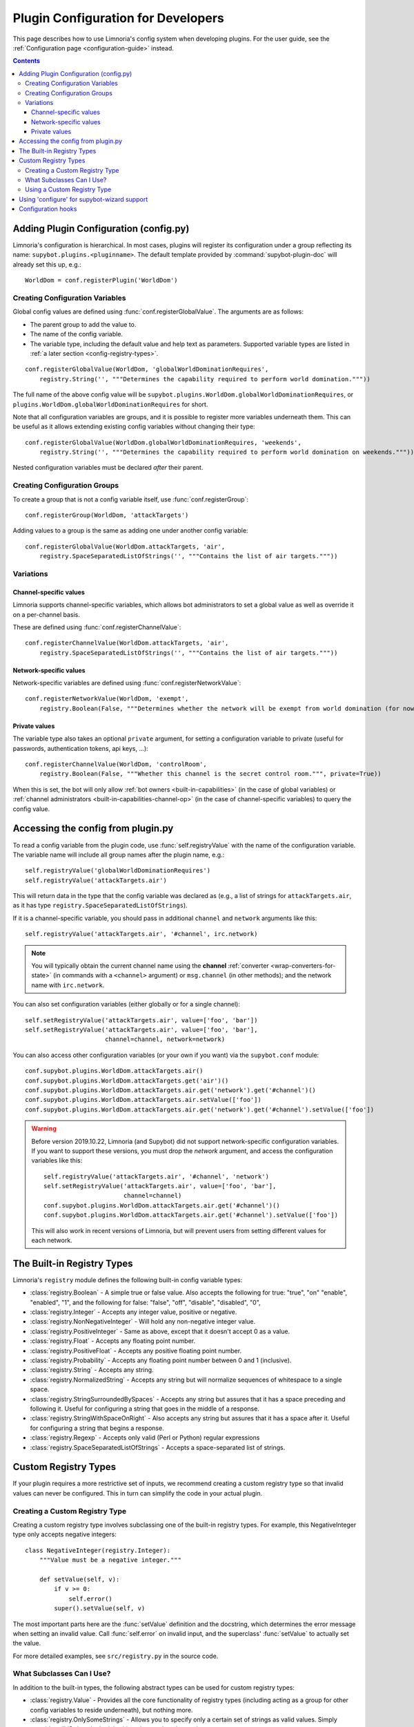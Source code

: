 .. _configuration-tutorial:

***********************************
Plugin Configuration for Developers
***********************************

This page describes how to use Limnoria's config system when developing plugins.
For the user guide, see the :ref:`Configuration page <configuration-guide>` instead.

.. contents::

Adding Plugin Configuration (config.py)
=======================================

Limnoria's configuration is hierarchical. In most cases, plugins will register
its configuration under a group reflecting its name: ``supybot.plugins.<pluginname>``.
The default template provided by :command:`supybot-plugin-doc` will already set
this up, e.g.::

    WorldDom = conf.registerPlugin('WorldDom')

Creating Configuration Variables
--------------------------------

Global config values are defined using :func:`conf.registerGlobalValue`. The
arguments are as follows:

* The parent group to add the value to.
* The name of the config variable.
* The variable type, including the default value and help text as parameters. Supported variable types are
  listed in :ref:`a later section <config-registry-types>`.

::

    conf.registerGlobalValue(WorldDom, 'globalWorldDominationRequires',
        registry.String('', """Determines the capability required to perform world domination."""))

The full name of the above config value will be
``supybot.plugins.WorldDom.globalWorldDominationRequires``, or
``plugins.WorldDom.globalWorldDominationRequires`` for short.

Note that all configuration variables are groups, and it is possible to register
more variables underneath them. This can be useful as it allows extending existing
config variables without changing their type::

    conf.registerGlobalValue(WorldDom.globalWorldDominationRequires, 'weekends',
        registry.String('', """Determines the capability required to perform world domination on weekends."""))

Nested configuration variables must be declared *after* their parent.

Creating Configuration Groups
-----------------------------

To create a group that is not a config variable itself, use
:func:`conf.registerGroup`::

    conf.registerGroup(WorldDom, 'attackTargets')

Adding values to a group is the same as adding one under another config variable::

    conf.registerGlobalValue(WorldDom.attackTargets, 'air',
        registry.SpaceSeparatedListOfStrings('', """Contains the list of air targets."""))

Variations
----------

Channel-specific values
^^^^^^^^^^^^^^^^^^^^^^^

Limnoria supports channel-specific variables, which allows bot administrators to
set a global value as well as override it on a per-channel basis.

These are defined using :func:`conf.registerChannelValue`::

    conf.registerChannelValue(WorldDom.attackTargets, 'air',
        registry.SpaceSeparatedListOfStrings('', """Contains the list of air targets."""))

Network-specific values
^^^^^^^^^^^^^^^^^^^^^^^

Network-specific variables are defined using :func:`conf.registerNetworkValue`::

    conf.registerNetworkValue(WorldDom, 'exempt',
        registry.Boolean(False, """Determines whether the network will be exempt from world domination (for now...)"""))

Private values
^^^^^^^^^^^^^^

The variable type also takes an optional ``private`` argument, for setting a configuration
variable to private (useful for passwords, authentication tokens,
api keys, …)::

    conf.registerChannelValue(WorldDom, 'controlRoom',
        registry.Boolean(False, """Whether this channel is the secret control room.""", private=True))

When this is set, the bot will only allow :ref:`bot owners <built-in-capabilities>`
(in the case of global variables) or :ref:`channel administrators <built-in-capabilities-channel-op>`
(in the case of channel-specific variables) to query the config value.

Accessing the config from plugin.py
===================================

To read a config variable from the plugin code, use :func:`self.registryValue`
with the name of the configuration variable. The variable name will include all
group names after the plugin name, e.g.::

    self.registryValue('globalWorldDominationRequires')
    self.registryValue('attackTargets.air')

This will return data in the type that the config variable was declared as
(e.g., a list of strings for ``attackTargets.air``, as it has type
``registry.SpaceSeparatedListOfStrings``).

If it is a channel-specific variable, you should pass in additional ``channel``
and ``network`` arguments like this::

    self.registryValue('attackTargets.air', '#channel', irc.network)

.. note::

   You will typically obtain the current channel name using the **channel**
   :ref:`converter <wrap-converters-for-state>` (in commands with a ``<channel>`` argument)
   or ``msg.channel`` (in other methods); and the network name with ``irc.network``.

You can also set configuration variables (either globally or for a single
channel)::

    self.setRegistryValue('attackTargets.air', value=['foo', 'bar'])
    self.setRegistryValue('attackTargets.air', value=['foo', 'bar'],
                          channel=channel, network=network)

You can also access other configuration variables (or your own if you want)
via the ``supybot.conf`` module::

    conf.supybot.plugins.WorldDom.attackTargets.air()
    conf.supybot.plugins.WorldDom.attackTargets.get('air')()
    conf.supybot.plugins.WorldDom.attackTargets.air.get('network').get('#channel')()
    conf.supybot.plugins.WorldDom.attackTargets.air.setValue(['foo'])
    conf.supybot.plugins.WorldDom.attackTargets.air.get('network').get('#channel').setValue(['foo'])

.. warning::

   Before version 2019.10.22, Limnoria (and Supybot) did not support
   network-specific configuration variables.
   If you want to support these versions, you must drop the `network` argument,
   and access the configuration variables like this::

       self.registryValue('attackTargets.air', '#channel', 'network')
       self.setRegistryValue('attackTargets.air', value=['foo', 'bar'],
                             channel=channel)
       conf.supybot.plugins.WorldDom.attackTargets.air.get('#channel')()
       conf.supybot.plugins.WorldDom.attackTargets.air.get('#channel').setValue(['foo'])

   This will also work in recent versions of Limnoria, but will prevent users
   from setting different values for each network.

.. _config-registry-types:
The Built-in Registry Types
===========================

Limnoria's ``registry`` module defines the following built-in config variable types:

* :class:`registry.Boolean` - A simple true or false value. Also accepts the
  following for true: "true", "on" "enable", "enabled", "1", and the
  following for false: "false", "off", "disable", "disabled", "0",

* :class:`registry.Integer` - Accepts any integer value, positive or negative.

* :class:`registry.NonNegativeInteger` - Will hold any non-negative integer value.

* :class:`registry.PositiveInteger` - Same as above, except that it doesn't accept 0
  as a value.

* :class:`registry.Float` - Accepts any floating point number.

* :class:`registry.PositiveFloat` - Accepts any positive floating point number.

* :class:`registry.Probability` - Accepts any floating point number between 0 and 1
  (inclusive).

* :class:`registry.String` - Accepts any string.

* :class:`registry.NormalizedString` - Accepts any string but will normalize sequences of
  whitespace to a single space.

* :class:`registry.StringSurroundedBySpaces` - Accepts any string but assures that
  it has a space preceding and following it. Useful for configuring a
  string that goes in the middle of a response.

* :class:`registry.StringWithSpaceOnRight` - Also accepts any string but assures
  that it has a space after it. Useful for configuring a string that
  begins a response.

* :class:`registry.Regexp` - Accepts only valid (Perl or Python) regular expressions

* :class:`registry.SpaceSeparatedListOfStrings` - Accepts a space-separated list of
  strings.

Custom Registry Types
=====================

If your plugin requires a more restrictive set of inputs, we recommend creating
a custom registry type so that invalid values can never be configured. This
in turn can simplify the code in your actual plugin.

Creating a Custom Registry Type
-------------------------------

Creating a custom registry type involves subclassing one of the built-in
registry types. For example, this NegativeInteger type only accepts negative
integers::

    class NegativeInteger(registry.Integer):
        """Value must be a negative integer."""

        def setValue(self, v):
            if v >= 0:
                self.error()
            super().setValue(self, v)

The most important parts here are the :func:`setValue` definition and the
docstring, which determines the error message when setting an invalid value.
Call :func:`self.error` on invalid input, and the superclass' :func:`setValue`
to actually set the value.

For more detailed examples, see ``src/registry.py`` in the source code.

What Subclasses Can I Use?
--------------------------

In addition to the built-in types, the following abstract types can be used
for custom registry types:

* :class:`registry.Value` - Provides all the core functionality of registry types
  (including acting as a group for other config variables to reside
  underneath), but nothing more.

* :class:`registry.OnlySomeStrings` - Allows you to specify only a certain set of
  strings as valid values. Simply override validStrings in the inheriting
  class and you're ready to go.

* :class:`registry.SeparatedListOf` - The generic class which is the parent class to
  registry.SpaceSeparatedListOfStrings. Allows you to customize four
  things: the type of sequence it is (list, set, tuple, etc.), what each
  item must be (String, Boolean, etc.), what separates each item in the
  sequence (using custom splitter/joiner functions), and whether or not
  the sequence is to be sorted.  See the following example, or the definitions
  of registry.SpaceSeparatedListOfStrings and
  registry.CommaSeparatedListOfStrings in ``src/registry.py``

Using a Custom Registry Type
----------------------------

Custom registry types can be passed in to any of the :func:`conf.register...` methods
mentioned above::

    class CommaSeparatedListOfProbabilities(registry.SeparatedListOf):
        Value = registry.Probability
        def splitter(self, s):
            return re.split(r'\s*,\s*', s)
        joiner = ', '.join

    conf.registerGlobalValue(SomePlugin, 'someConfVar',
        CommaSeparatedListOfProbabilities('0.0, 1.0', """Holds the list of
        probabilities for whatever."""))

The default value and config variable description are passed in as with any
other registry type.

Using 'configure' for supybot-wizard support
============================================

.. note::
  This section is mostly for reference. In practice, very few third-party
  plugins define support for supybot-wizard, as they are often installed after
  already configuring the bot.

Interactive configuration for plugins is defined in the ``configure`` function.
The ``supybot.questions`` module provides several convenience functions to make
implementing these easier:

* "expect" is the most general prompting mechanism which specifies certain
  inputs and a default response. It takes the following arguments:

    * prompt: The text to be displayed
    * possibilities: The list of possible responses (can be the empty
      list, [])
    * default (optional): Defaults to None. Specifies the default value
      to use if the user enters in no input.
    * acceptEmpty (optional): Defaults to False. Specifies whether or not
      to accept no input as an answer.

* "anything" is a special case of "expect" which takes anything
  (including no input) and has no default value specified. It takes only
  one argument:

    * prompt: The text to be displayed

* "something" is a special case of "expect" requiring some input and
  allowing an optional default. It takes the following arguments:

    * prompt: The text to be displayed
    * default (optional): Defaults to None. The default value to use if
      the user doesn't input anything.

* "yn" is for "yes or no" questions and forces the user to input
  a "y" for yes, or "n" for no. It takes the following arguments:

    * prompt: The text to be displayed
    * default (optional): Defaults to None. Default value to use if the
      user doesn't input anything.

All of these functions, with the exception of "yn", return whatever string
results as the answer whether it be input from the user or specified as the
default when the user inputs nothing. The "yn" function returns True for "yes"
answers and False for "no" answers.

For the most part, the latter three should be sufficient, but we expose "expect"
to anyone who needs a more specialized configuration.

Here is a full example::

  def configure(advanced):
      # This will be called by supybot to configure this module.  advanced is
      # a bool that specifies whether the user identified himself as an advanced
      # user or not.  You should effect your configuration by manipulating the
      # registry as appropriate.
      from supybot.questions import expect, anything, something, yn
      WorldDom = conf.registerPlugin('WorldDom', True)
      if yn("""The WorldDom plugin allows for total world domination
               with simple commands.  Would you like these commands to
               be enabled for everyone?""", default=False):
          WorldDom.globalWorldDominationRequires.setValue("")
      else:
          cap = something("""What capability would you like to require for
                             this command to be used?""", default="Admin")
          WorldDom.globalWorldDominationRequires.setValue(cap)
      dir = expect("""What direction would you like to attack from in
                      your quest for world domination?""",
                   ["north", "south", "east", "west", "ABOVE"],
                   default="ABOVE")
      WorldDom.attackDirection.setValue(dir)

The first thing this configure function asks for is whether
the world domination commands should be available to everyone.
If they say yes, we set the globalWorldDominationRequires
configuration variable to the empty string, signifying that no specific
:ref:`capabilities <capabilities>` are necessary. Otherwise, we prompt them for a specific
capability to check for, defaulting to the "admin" capability. This can also be
set to any arbitrary capability name, which the bot can automatically check for
as well.

Lastly, we ask for which direction they want to attack from as they
venture towards world domination. I prefer "death from above!", so I made that
the default response, but the standard cardinal directions are available as well.

.. _configuration-hooks:

Configuration hooks
===================

It is possible to define callbacks for when a configuration variable is
changed. This is usually not necessary, but can be used for instance to cache
results or pre-fetch data.

Let's say you want to write a plugin that prints `nick changed` in the logs
when `supybot.nick` is edited. You can do it like this::

    class LogNickChange(callbacks.Plugin):
        """Some useless plugin."""

        def __init__(self, irc):
            super().__init__(irc)
            conf.supybot.nick.addCallback(self._configCallback)

        def _configCallback(self, name=None):
            self.log.info('nick changed')

.. note::
    For the moment, the `name` parameter is never given when the callback is
    called. However, in the future, it will be set to the name of the variable
    that has been changed (useful if you want to use the same callback for
    multiple variable), so it is better to allow this parameter.
